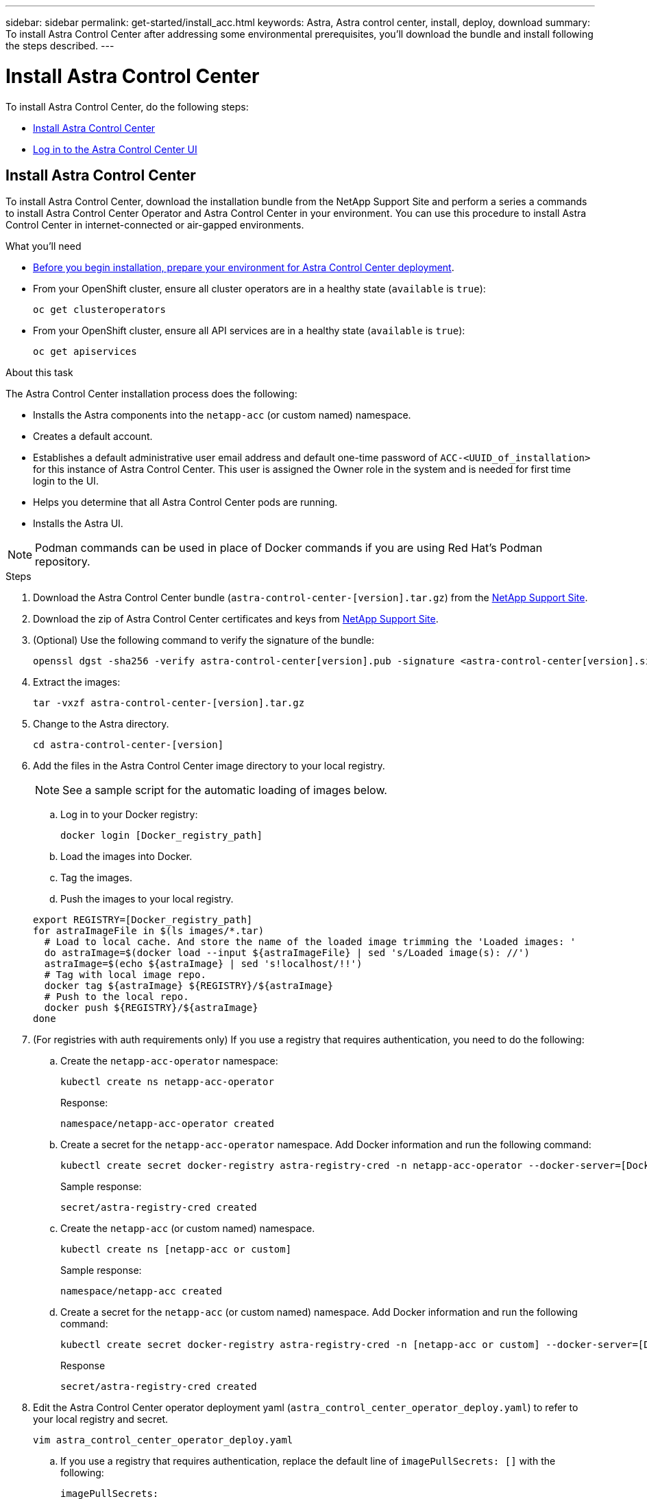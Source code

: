 ---
sidebar: sidebar
permalink: get-started/install_acc.html
keywords: Astra, Astra control center, install, deploy, download
summary: To install Astra Control Center after addressing some environmental prerequisites, you'll download the bundle and install following the steps described.
---

= Install Astra Control Center
:hardbreaks:
:icons: font
:imagesdir: ../media/get-started/

To install Astra Control Center, do the following steps:

* <<Install Astra Control Center>>
* <<Log in to the Astra Control Center UI>>

== Install Astra Control Center

To install Astra Control Center, download the installation bundle from the NetApp Support Site and perform a series a commands to install Astra Control Center Operator and Astra Control Center in your environment. You can use this procedure to install Astra Control Center in internet-connected or air-gapped environments.

.What you'll need
* link:requirements.html[Before you begin installation, prepare your environment for Astra Control Center deployment].
* From your OpenShift cluster, ensure all cluster operators are in a healthy state (`available` is `true`):
+
----
oc get clusteroperators
----

* From your OpenShift cluster, ensure all API services are in a healthy state (`available` is `true`):
+
----
oc get apiservices
----

.About this task
The Astra Control Center installation process does the following:

* Installs the Astra components into the `netapp-acc` (or custom named) namespace.
* Creates a default account.
* Establishes a default administrative user email address and default one-time password of `ACC-<UUID_of_installation>` for this instance of Astra Control Center. This user is assigned the Owner role in the system and is needed for first time login to the UI.
* Helps you determine that all Astra Control Center pods are running.
* Installs the Astra UI.

NOTE: Podman commands can be used in place of Docker commands if you are using Red Hat’s Podman repository.

.Steps

. Download the Astra Control Center bundle (`astra-control-center-[version].tar.gz`) from the https://mysupport.netapp.com/site/products/all/details/astra-control-center/downloads-tab[NetApp Support Site^].
. Download the zip of Astra Control Center certificates and keys from https://mysupport.netapp.com/site/products/all/details/astra-control-center/downloads-tab[NetApp Support Site^].
. (Optional) Use the following command to verify the signature of the bundle:
+
----
openssl dgst -sha256 -verify astra-control-center[version].pub -signature <astra-control-center[version].sig astra-control-center[version].tar.gz
----

. Extract the images:
+
----
tar -vxzf astra-control-center-[version].tar.gz
----

. Change to the Astra directory.
+
----
cd astra-control-center-[version]
----

. Add the files in the Astra Control Center image directory to your local registry.
+
NOTE: See a sample script for the automatic loading of images below.

.. Log in to your Docker registry:
+
----
docker login [Docker_registry_path]
----

.. Load the images into Docker.
.. Tag the images.
.. Push the images to your local registry.

+
----
export REGISTRY=[Docker_registry_path]
for astraImageFile in $(ls images/*.tar)
  # Load to local cache. And store the name of the loaded image trimming the 'Loaded images: '
  do astraImage=$(docker load --input ${astraImageFile} | sed 's/Loaded image(s): //')
  astraImage=$(echo ${astraImage} | sed 's!localhost/!!')
  # Tag with local image repo.
  docker tag ${astraImage} ${REGISTRY}/${astraImage}
  # Push to the local repo.
  docker push ${REGISTRY}/${astraImage}
done
----

.  (For registries with auth requirements only) If you use a registry that requires authentication, you need to do the following:
.. Create the `netapp-acc-operator` namespace:
+
----
kubectl create ns netapp-acc-operator
----
+
Response:
+
----
namespace/netapp-acc-operator created
----

.. Create a secret for the `netapp-acc-operator` namespace. Add Docker information and run the following command:
+
----
kubectl create secret docker-registry astra-registry-cred -n netapp-acc-operator --docker-server=[Docker_registry_path] --docker-username=[username] --docker-password=[token]
----
+
Sample response:
+
----
secret/astra-registry-cred created
----

.. Create the `netapp-acc` (or custom named) namespace.
+
----
kubectl create ns [netapp-acc or custom]
----
+
Sample response:
+
----
namespace/netapp-acc created
----

..  Create a secret for the `netapp-acc` (or custom named) namespace. Add Docker information and run the following command:
+
----
kubectl create secret docker-registry astra-registry-cred -n [netapp-acc or custom] --docker-server=[Docker_registry_path] --docker-username=[username] --docker-password=[token]
----
+
Response
+
----
secret/astra-registry-cred created
----

. Edit the Astra Control Center operator deployment yaml (`astra_control_center_operator_deploy.yaml`) to refer to your local registry and secret.
+
----
vim astra_control_center_operator_deploy.yaml
----
.. If you use a registry that requires authentication, replace the default line of `imagePullSecrets: []` with the following:
+
----
imagePullSecrets:
- name: astra-registry-cred
----

.. Change `[Docker_registry_path]` for the `kube-rbac-prox` image to the registry path where you pushed the images in a previous step.
.. Change `[Docker_registry_path]` for the `acc-operator-controller-manager` image to the registry path where you pushed the images in a previous step.

+
[subs=+quotes]
----
apiVersion: apps/v1
kind: Deployment
metadata:
  labels:
    control-plane: controller-manager
  name: acc-operator-controller-manager
  namespace: netapp-acc-operator
spec:
  replicas: 1
  selector:
    matchLabels:
      control-plane: controller-manager
  template:
    metadata:
      labels:
        control-plane: controller-manager
    spec:
      containers:
      - args:
        - --secure-listen-address=0.0.0.0:8443
        - --upstream=http://127.0.0.1:8080/
        - --logtostderr=true
        - --v=10
        *image: [Docker_registry_path]/kube-rbac-proxy:v0.5.0*
        name: kube-rbac-proxy
        ports:
        - containerPort: 8443
          name: https
      - args:
        - --health-probe-bind-address=:8081
        - --metrics-bind-address=127.0.0.1:8080
        - --leader-elect
        command:
        - /manager
        env:
        - name: ACCOP_LOG_LEVEL
          value: "2"
        *image: [Docker_registry_path]/acc-operator:[version x.y.z]*
        imagePullPolicy: IfNotPresent
      *imagePullSecrets: []*
----

. Edit the Astra Control Center custom resource (CR) file (`astra_control_center_min.yaml`):
+
----
vim astra_control_center_min.yaml
----
+
NOTE: If additional customizations are required for your environment, you can use `astra_control_center.yaml` as an alternative CR. `astra_control_center_min.yaml` is the default CR and is suitable for most installations.
+
NOTE: Properties configured by the CR cannot be changed after initial Astra Control Center deployment.

.. Change `[Docker_registry_path]` to the registry path where you pushed the images in the previous step.
.. Change the `accountName` string to the name you want to associate with the account.
.. Change the `astraAddress` string to the FQDN you want to use in your browser to access Astra. Do not use `http://` or `https://` in the address. Copy this FQDN for use in a <<Log in to the Astra Control Center UI,later step>>.
.. Change the `email` string to the default initial administrator address. Copy this email address for use in a <<Log in to the Astra Control Center UI,later step>>.
.. Change `enrolled` for autoSupport to `false` for sites without internet connectivity or retain `true` for connected sites.
.. (Optional) Add a first name `firstName` and last name `lastName` of the user associated with the account. You can perform this step now or later within the UI.
.. (Optional) Change the `storageClass` value to another Trident storageClass resource if required by your installation.
.. If you are not using a registry that requires authorization, delete the `secret` line.

+
[subs=+quotes]
----
apiVersion: astra.netapp.io/v1
kind: AstraControlCenter
metadata:
  name: astra
spec:
  *accountName: "Example"*
  astraVersion: "ASTRA_VERSION"
  *astraAddress: "astra.example.com"*
  autoSupport:
    *enrolled: true*
  *email: "[admin@example.com]"*
  *firstName: "SRE"*
  *lastName: "Admin"*
  imageRegistry:
    *name: "[Docker_registry_path]"*
    *secret: "astra-registry-cred"*
    *storageClass: "ontap-gold"*
----

. Install the Astra Control Center operator:
+
----
kubectl apply -f astra_control_center_operator_deploy.yaml
----
+
Sample response:
+
----
namespace/netapp-acc-operator created
customresourcedefinition.apiextensions.k8s.io/astracontrolcenters.astra.netapp.io created
role.rbac.authorization.k8s.io/acc-operator-leader-election-role created
clusterrole.rbac.authorization.k8s.io/acc-operator-manager-role created
clusterrole.rbac.authorization.k8s.io/acc-operator-metrics-reader created
clusterrole.rbac.authorization.k8s.io/acc-operator-proxy-role created
rolebinding.rbac.authorization.k8s.io/acc-operator-leader-election-rolebinding created
clusterrolebinding.rbac.authorization.k8s.io/acc-operator-manager-rolebinding created
clusterrolebinding.rbac.authorization.k8s.io/acc-operator-proxy-rolebinding created
configmap/acc-operator-manager-config created
service/acc-operator-controller-manager-metrics-service created
deployment.apps/acc-operator-controller-manager created
----

. If you didn't already do so in a previous step, create the `netapp-acc` (or custom) namespace:
+
----
kubectl create ns [netapp-acc or custom]
----
+
Sample response:
+
----
namespace/netapp-acc created
----

. Run the following patch to correct link:https://docs.netapp.com/us-en/astra-control-center/release-notes/known-issues.html#Incorrect-ClusterRoleBinding-created-by-Astra-Control-Center-CRD-during-installation[cluster role binding].

. Install Astra Control Center in the `netapp-acc` (or your custom) namespace:
+
----
kubectl apply -f astra_control_center_min.yaml -n [netapp-acc or custom]
----
+
Sample response:
+
----
astracontrolcenter.astra.netapp.io/astra created
----

. Verify that all system components installed successfully.
+
----
kubectl get pods -n [netapp-acc or custom]
----
+
Each pod should have a status of `Running`. It may take several minutes before the system pods are deployed.
+
Sample response:
+
----
NAME                                         READY   STATUS    RESTARTS   AGE
acc-helm-repo-5fdfff786f-gkv6z               1/1     Running   0          4m58s
activity-649f869bf7-jn5gs                    1/1     Running   0          3m14s
asup-79846b5fdc-s9s97                        1/1     Running   0          3m10s
authentication-84c78f5cf4-qhx9t              1/1     Running   0          118s
billing-9b8496787-v8rzv                      1/1     Running   0          2m54s
bucketservice-5fb876d9d5-wkfvz               1/1     Running   0          3m26s
cloud-extension-f9f4f59c6-dz6s6              1/1     Running   0          3m
cloud-insights-service-5676b8c6d4-6q7lv      1/1     Running   0          2m52s
composite-compute-7dcc9c6d6c-lxdr6           1/1     Running   0          2m50s
composite-volume-74dbfd7577-cd42b            1/1     Running   0          3m2s
credentials-75dbf46f9d-5qm2b                 1/1     Running   0          3m32s
entitlement-6cf875cb48-gkvhp                 1/1     Running   0          3m12s
features-74fd97bb46-vss2n                    1/1     Running   0          3m6s
fluent-bit-ds-2g9jb                          1/1     Running   0          113s
fluent-bit-ds-5tg5h                          1/1     Running   0          113s
fluent-bit-ds-qfxb8                          1/1     Running   0          113s
graphql-server-7769f98b86-p4qrv              1/1     Running   0          90s
identity-566c566cd5-ntfj6                    1/1     Running   0          3m16s
influxdb2-0                                  1/1     Running   0          4m43s
krakend-5cb8d56978-44q66                     1/1     Running   0          93s
license-66cbbc6f48-27kgf                     1/1     Running   0          3m4s
login-ui-584f7fd84b-dmdrp                    1/1     Running   0          87s
loki-0                                       1/1     Running   0          4m44s
metrics-ingestion-service-6dcfddf45f-mhnvh   1/1     Running   0          3m8s
monitoring-operator-78d67b4d4-nxs6v          2/2     Running   0          116s
nats-0                                       1/1     Running   0          4m40s
nats-1                                       1/1     Running   0          4m26s
nats-2                                       1/1     Running   0          4m15s
nautilus-9b664bc55-rn9t8                     1/1     Running   0          2m56s
openapi-dc5ddfb7d-6q8vh                      1/1     Running   0          3m20s
polaris-consul-consul-5tjs7                  1/1     Running   0          4m43s
polaris-consul-consul-5wbnx                  1/1     Running   0          4m43s
polaris-consul-consul-bfvl7                  1/1     Running   0          4m43s
polaris-consul-consul-server-0               1/1     Running   0          4m43s
polaris-consul-consul-server-1               1/1     Running   0          4m43s
polaris-consul-consul-server-2               1/1     Running   0          4m43s
polaris-mongodb-0                            2/2     Running   0          4m49s
polaris-mongodb-1                            2/2     Running   0          4m22s
polaris-mongodb-arbiter-0                    1/1     Running   0          4m49s
polaris-ui-6648875998-75d98                  1/1     Running   0          92s
polaris-vault-0                              1/1     Running   0          4m41s
polaris-vault-1                              1/1     Running   0          4m41s
polaris-vault-2                              1/1     Running   0          4m41s
storage-backend-metrics-69546f4fc8-m7lfj     1/1     Running   0          3m22s
storage-provider-5d46f755b-qfv89             1/1     Running   0          3m30s
support-5dc579865c-z4pwq                     1/1     Running   0          3m18s
telegraf-ds-4452f                            1/1     Running   0          113s
telegraf-ds-gnqxl                            1/1     Running   0          113s
telegraf-ds-jhw74                            1/1     Running   0          113s
telegraf-rs-gg6m4                            1/1     Running   0          113s
telemetry-service-6dcc875f98-zft26           1/1     Running   0          3m24s
tenancy-7f7f77f699-q7l6w                     1/1     Running   0          3m28s
traefik-769d846f9b-c9crt                     1/1     Running   0          83s
traefik-769d846f9b-l9n4k                     1/1     Running   0          67s
trident-svc-8649c8bfc5-pdj79                 1/1     Running   0          2m57s
vault-controller-745879f98b-49c5v            1/1     Running   0          4m51s
----

. (Optional) To ensure the installation is completed, you can watch the `acc-operator` logs using the following command.
+
----
kubectl logs deploy/acc-operator-controller-manager -n netapp-acc-operator -c manager -f
----

. When all the pods are running, verify installation success by retrieving the AstraControlCenter instance installed by the ACC Operator.
+
----
kubectl get acc -o yaml -n netapp-acc
----

. Check the `status.deploymentState` field in the response for the `Deployed` value. If deployment was unsuccessful, an error message appears instead.
+
NOTE: You will use the `uuid` in the next step.

+
[subs=+quotes]
----
apiVersion: v1
items:
- apiVersion: astra.netapp.io/v1
  kind: AstraControlCenter
  metadata:
    creationTimestamp: "2021-07-28T21:36:49Z"
    finalizers:
    - astracontrolcenter.netapp.io/finalizer
   generation: 1
    name: astra
    namespace: netapp-acc
    resourceVersion: "27797604"
    selfLink: /apis/astra.netapp.io/v1/namespaces/netapp-acc/astracontrolcenters/astra
    uid: 61cd8b65-047b-431a-ba35-510afcb845f1
  spec:
    accountName: Example
    astraAddress: astra.example.com
    astraResourcesScaler: "Off"
    astraVersion: 21.08.52
    autoSupport:
      enrolled: false
    email: admin@example.com
    firstName: SRE
    lastName: Admin
    imageRegistry:
      name: registry_name/astra
  status:
    certManager: deploy
    *deploymentState: Deployed*
    observedGeneration: 1
    observedVersion: 21.08.52
    postInstall: Complete
    *uuid: c49008a5-4ef1-4c5d-a53e-830daf994116*
kind: List
metadata:
  resourceVersion: ""
  selfLink: ""
----

. To get the one-time password you will use when you log in to Astra Control Center, copy the `status.uuid` value from the response in the previous step. The password is `ACC-` followed by the UUID value (`ACC-[UUID]` or, in this example, `ACC-c49008a5-4ef1-4c5d-a53e-830daf994116`).

== Log in to the Astra Control Center UI

After installing ACC, you will change the password for the default administrator and log in to the ACC UI dashboard.

.Steps
. In a browser, enter the FQDN you used in the `astraAddress` in the  `astra_control_center_min.yaml` CR when <<Install Astra Control Center,you installed ACC>>.
. Accept the self-signed certificates when prompted.
+
NOTE: You can create a custom certificate after login.

. At the Astra Control Center login page, enter the value you used for `email` in `astra_control_center_min.yaml` CR when <<Install Astra Control Center,you installed ACC>>, followed by the one-time password (`ACC-[UUID]`).
+
NOTE: If you enter an incorrect password three times, the admin account will be locked for 15 minutes.

. Select *Login*.
. Change the password when prompted.
+
NOTE: If this is your first login and you forget the password and no other administrative user accounts have yet been created, contact NetApp Support for password recovery assistance.

. (Optional) Remove the existing self-signed TLS certificate and replace it with a link:../get-started/add-custom-tls-certificate.html[custom TLS certificate signed by a Certificate Authority (CA)].

== Troubleshoot the installation

If any of the services are in `Error` status, you can inspect the logs. Look for API response codes in the 400 to 500 range. Those indicate the place where a failure happened.

.Steps

. To inspect the Astra Control Center operator logs, enter the following:
+
----
kubectl logs --follow -n netapp-acc-operator $(kubectl get pods -n netapp-acc-operator -o name)  -c manager
----

== What's next

Complete the deployment by performing link:setup_overview.html[setup tasks].
